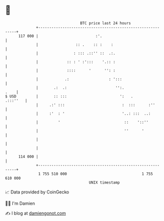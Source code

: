 * 👋

#+begin_example
                                     BTC price last 24 hours                    
                 +------------------------------------------------------------+ 
         117 000 |                          :'.                               | 
                 |                 :: .    :: :    :                          | 
                 |                : ::: .::'' ::  .:.                         | 
                 |             :: : ' :':::    '.:: :                         | 
                 |             ::::      '      '': :                         | 
                 |            .:                  : ':::                      | 
                 |       .:  .:                      '':.                .    | 
   $ USD         |       :: :::                        ':   .        .:::''   | 
                 |     .:' :::                          :  :::      :''       | 
                 |     :'  : '                          '..: :::  ..:         | 
                 |         '                             ::    '::''          | 
                 |                                       ''      '            | 
                 |                                                            | 
                 |                                                            | 
         114 000 |                                                            | 
                 +------------------------------------------------------------+ 
                  1 755 510 000                                  1 755 610 000  
                                         UNIX timestamp                         
#+end_example
📈 Data provided by CoinGecko

🧑‍💻 I'm Damien

✍️ I blog at [[https://www.damiengonot.com][damiengonot.com]]
